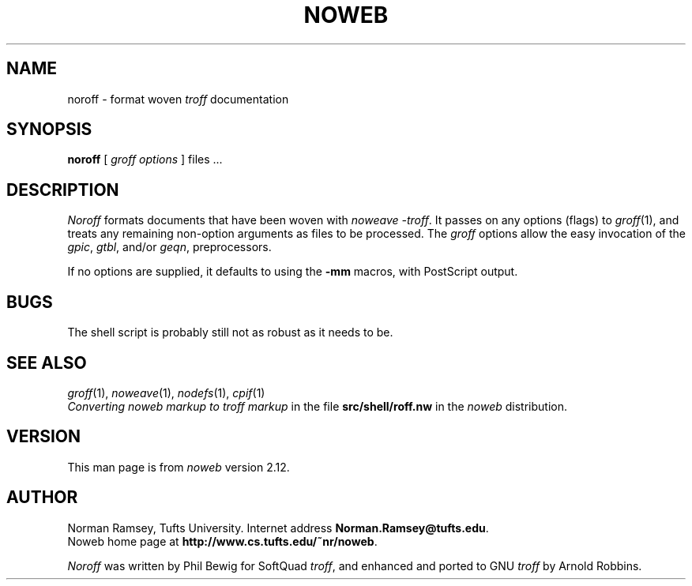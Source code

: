 .TH NOWEB 1 "local 10/40/2008"
.SH NAME
noroff \- format woven \fItroff\fP documentation
.SH SYNOPSIS
.B noroff
.RI [ " groff options " ]
files ...
.SH DESCRIPTION
.I Noroff
formats documents that have been woven with
.IR "noweave \-troff" .
It passes on any options (flags) to
.IR groff (1),
and treats any remaining non-option arguments as files to be processed.
The
.I groff
options allow the easy invocation of the
.IR gpic ,
.IR gtbl ,
and/or
.IR geqn ,
preprocessors.
.PP
If no options are supplied, it defaults to using the
.B \-mm
macros, with PostScript output.
.SH BUGS
The shell script is probably still not as robust as it needs to be.
.SH SEE ALSO
.IR groff (1),
.IR noweave (1),
.IR nodefs (1),
.IR cpif (1)
.br
.I "Converting noweb markup to troff markup"
in the file
.B src/shell/roff.nw
in the
.I noweb
distribution.
.SH VERSION
This man page is from 
.I noweb
version 2.12.
.SH AUTHOR
Norman Ramsey, Tufts University.
Internet address \fBNorman.Ramsey@tufts.edu\fP.
.br
Noweb home page at \fBhttp://www.cs.tufts.edu/~nr/noweb\fP.

.PP
.I Noroff
was written by Phil Bewig for SoftQuad
.IR troff ,
and enhanced and ported to GNU
.I troff
by Arnold Robbins.
